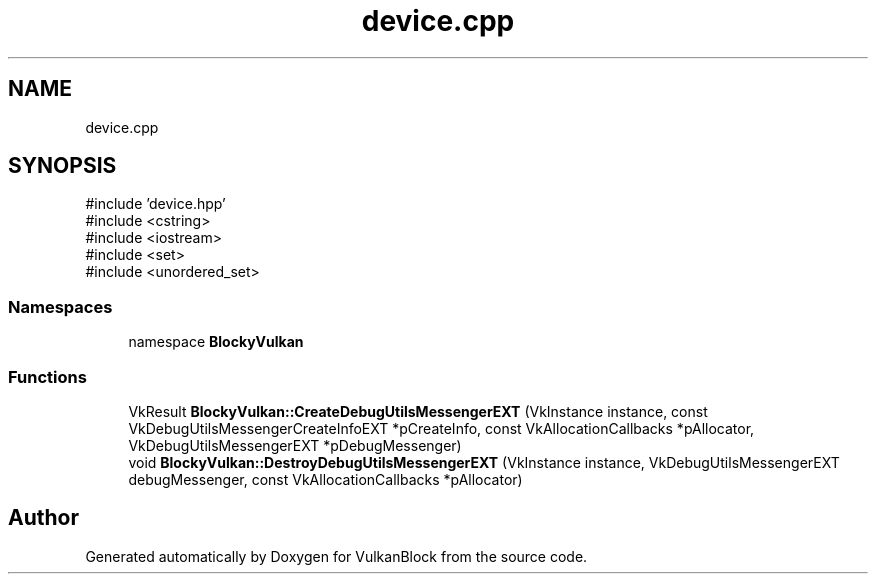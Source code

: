 .TH "device.cpp" 3 "Sun Dec 8 2024 18:35:01" "Version 0.1" "VulkanBlock" \" -*- nroff -*-
.ad l
.nh
.SH NAME
device.cpp
.SH SYNOPSIS
.br
.PP
\fR#include 'device\&.hpp'\fP
.br
\fR#include <cstring>\fP
.br
\fR#include <iostream>\fP
.br
\fR#include <set>\fP
.br
\fR#include <unordered_set>\fP
.br

.SS "Namespaces"

.in +1c
.ti -1c
.RI "namespace \fBBlockyVulkan\fP"
.br
.in -1c
.SS "Functions"

.in +1c
.ti -1c
.RI "VkResult \fBBlockyVulkan::CreateDebugUtilsMessengerEXT\fP (VkInstance instance, const VkDebugUtilsMessengerCreateInfoEXT *pCreateInfo, const VkAllocationCallbacks *pAllocator, VkDebugUtilsMessengerEXT *pDebugMessenger)"
.br
.ti -1c
.RI "void \fBBlockyVulkan::DestroyDebugUtilsMessengerEXT\fP (VkInstance instance, VkDebugUtilsMessengerEXT debugMessenger, const VkAllocationCallbacks *pAllocator)"
.br
.in -1c
.SH "Author"
.PP 
Generated automatically by Doxygen for VulkanBlock from the source code\&.
